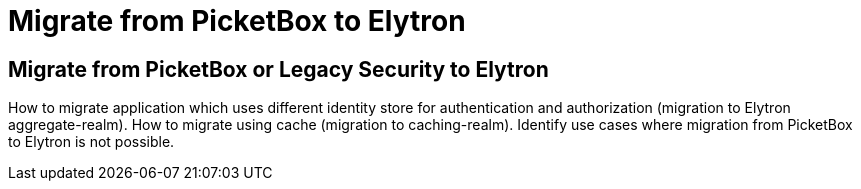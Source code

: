 = Migrate from PicketBox to Elytron

== Migrate from PicketBox or Legacy Security to Elytron

How to migrate application which uses different identity store for authentication and authorization (migration to Elytron aggregate-realm).
How to migrate using cache (migration to caching-realm).
Identify use cases where migration from PicketBox to Elytron is not possible.
